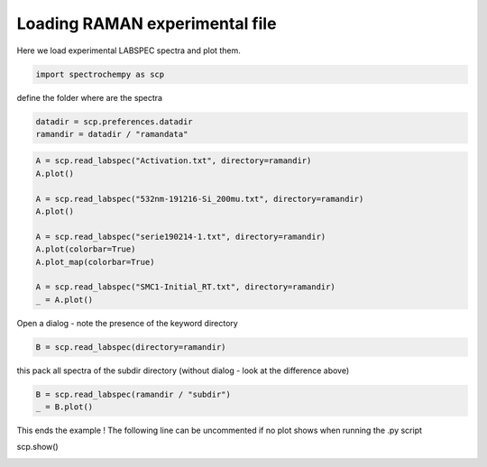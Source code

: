 
.. DO NOT EDIT.
.. THIS FILE WAS AUTOMATICALLY GENERATED BY SPHINX-GALLERY.
.. TO MAKE CHANGES, EDIT THE SOURCE PYTHON FILE:
.. "gallery/auto_examples/read/plot_read_raman_from_labspec.py"
.. LINE NUMBERS ARE GIVEN BELOW.

.. only:: html

    .. note::
        :class: sphx-glr-download-link-note

        :ref:`Go to the end <sphx_glr_download_gallery_auto_examples_read_plot_read_raman_from_labspec.py>`
        to download the full example code

.. rst-class:: sphx-glr-example-title

.. _sphx_glr_gallery_auto_examples_read_plot_read_raman_from_labspec.py:


Loading RAMAN experimental file
============================================

Here we load experimental LABSPEC spectra and plot them.

.. GENERATED FROM PYTHON SOURCE LINES 16-18

.. code-block:: default

    import spectrochempy as scp








.. GENERATED FROM PYTHON SOURCE LINES 19-20

define the folder where are the spectra

.. GENERATED FROM PYTHON SOURCE LINES 20-23

.. code-block:: default

    datadir = scp.preferences.datadir
    ramandir = datadir / "ramandata"








.. GENERATED FROM PYTHON SOURCE LINES 24-38

.. code-block:: default


    A = scp.read_labspec("Activation.txt", directory=ramandir)
    A.plot()

    A = scp.read_labspec("532nm-191216-Si_200mu.txt", directory=ramandir)
    A.plot()

    A = scp.read_labspec("serie190214-1.txt", directory=ramandir)
    A.plot(colorbar=True)
    A.plot_map(colorbar=True)

    A = scp.read_labspec("SMC1-Initial_RT.txt", directory=ramandir)
    _ = A.plot()




.. rst-class:: sphx-glr-horizontal


    *

      .. image-sg:: /gallery/auto_examples/read/images/sphx_glr_plot_read_raman_from_labspec_001.png
         :alt: plot read raman from labspec
         :srcset: /gallery/auto_examples/read/images/sphx_glr_plot_read_raman_from_labspec_001.png
         :class: sphx-glr-multi-img

    *

      .. image-sg:: /gallery/auto_examples/read/images/sphx_glr_plot_read_raman_from_labspec_002.png
         :alt: plot read raman from labspec
         :srcset: /gallery/auto_examples/read/images/sphx_glr_plot_read_raman_from_labspec_002.png
         :class: sphx-glr-multi-img

    *

      .. image-sg:: /gallery/auto_examples/read/images/sphx_glr_plot_read_raman_from_labspec_003.png
         :alt: plot read raman from labspec
         :srcset: /gallery/auto_examples/read/images/sphx_glr_plot_read_raman_from_labspec_003.png
         :class: sphx-glr-multi-img

    *

      .. image-sg:: /gallery/auto_examples/read/images/sphx_glr_plot_read_raman_from_labspec_004.png
         :alt: plot read raman from labspec
         :srcset: /gallery/auto_examples/read/images/sphx_glr_plot_read_raman_from_labspec_004.png
         :class: sphx-glr-multi-img

    *

      .. image-sg:: /gallery/auto_examples/read/images/sphx_glr_plot_read_raman_from_labspec_005.png
         :alt: plot read raman from labspec
         :srcset: /gallery/auto_examples/read/images/sphx_glr_plot_read_raman_from_labspec_005.png
         :class: sphx-glr-multi-img





.. GENERATED FROM PYTHON SOURCE LINES 39-40

Open a dialog - note the presence of the keyword directory

.. GENERATED FROM PYTHON SOURCE LINES 40-42

.. code-block:: default

    B = scp.read_labspec(directory=ramandir)








.. GENERATED FROM PYTHON SOURCE LINES 43-44

this pack all spectra of the subdir directory (without dialog - look at the difference above)

.. GENERATED FROM PYTHON SOURCE LINES 44-47

.. code-block:: default

    B = scp.read_labspec(ramandir / "subdir")
    _ = B.plot()




.. image-sg:: /gallery/auto_examples/read/images/sphx_glr_plot_read_raman_from_labspec_006.png
   :alt: plot read raman from labspec
   :srcset: /gallery/auto_examples/read/images/sphx_glr_plot_read_raman_from_labspec_006.png
   :class: sphx-glr-single-img





.. GENERATED FROM PYTHON SOURCE LINES 48-50

This ends the example ! The following line can be uncommented if no plot shows when running
the .py script

.. GENERATED FROM PYTHON SOURCE LINES 52-53

scp.show()


.. rst-class:: sphx-glr-timing

   **Total running time of the script:** ( 0 minutes  4.554 seconds)


.. _sphx_glr_download_gallery_auto_examples_read_plot_read_raman_from_labspec.py:

.. only:: html

  .. container:: sphx-glr-footer sphx-glr-footer-example




    .. container:: sphx-glr-download sphx-glr-download-python

      :download:`Download Python source code: plot_read_raman_from_labspec.py <plot_read_raman_from_labspec.py>`

    .. container:: sphx-glr-download sphx-glr-download-jupyter

      :download:`Download Jupyter notebook: plot_read_raman_from_labspec.ipynb <plot_read_raman_from_labspec.ipynb>`


.. only:: html

 .. rst-class:: sphx-glr-signature

    `Gallery generated by Sphinx-Gallery <https://sphinx-gallery.github.io>`_
